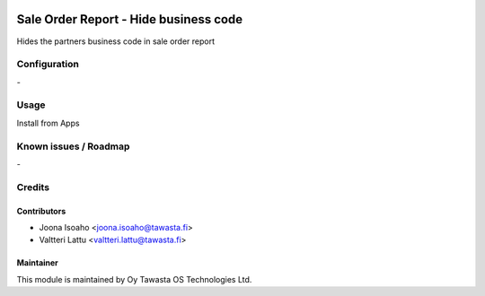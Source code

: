 .. image:: https://img.shields.io/badge/licence-AGPL--3-blue.svg
   :target: http://www.gnu.org/licenses/agpl-3.0-standalone.html
   :alt: License: AGPL-3

=================================
Sale Order Report - Hide business code
=================================

Hides the partners business code in sale order report

Configuration
=============
\-

Usage
=====
Install from Apps

Known issues / Roadmap
======================
\-

Credits
=======

Contributors
------------

* Joona Isoaho <joona.isoaho@tawasta.fi>
* Valtteri Lattu <valtteri.lattu@tawasta.fi>

Maintainer
----------

.. image:: http://tawasta.fi/templates/tawastrap/images/logo.png
   :alt: Oy Tawasta OS Technologies Ltd.
   :target: http://tawasta.fi/

This module is maintained by Oy Tawasta OS Technologies Ltd.
